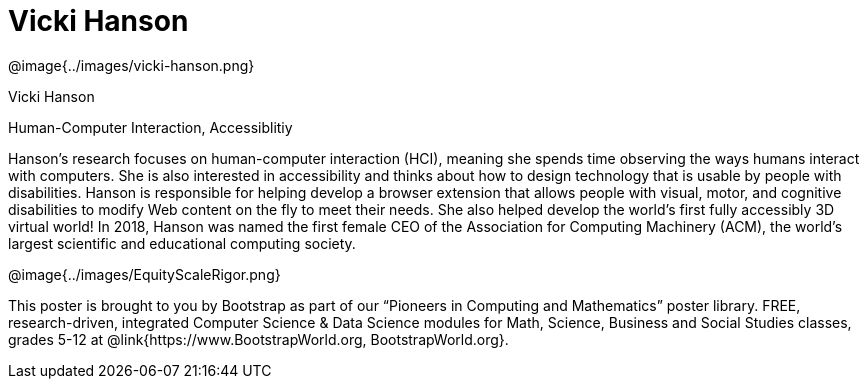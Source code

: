 = Vicki Hanson

++++
<style>
@import url("../../../lib/pioneers.css");
</style>
++++

[.posterImage]
@image{../images/vicki-hanson.png}

[.name]
Vicki Hanson

[.title]
Human-Computer Interaction, Accessiblitiy

[.text]
Hanson's research focuses on human-computer interaction (HCI), meaning she spends time observing the ways humans interact with computers. She is also interested in accessibility and thinks about how to design technology that is usable by people with disabilities. Hanson is responsible for helping develop a browser extension that allows people with visual, motor, and cognitive disabilities to modify Web content on the fly to meet their needs. She also helped develop the world's first fully accessibly 3D virtual world! In 2018, Hanson was named the first female CEO of the Association for Computing Machinery (ACM), the world's largest scientific and educational computing society. 

[.footer]
--
@image{../images/EquityScaleRigor.png}

This poster is brought to you by Bootstrap as part of our “Pioneers in Computing and Mathematics” poster library. FREE, research-driven, integrated Computer Science & Data Science modules for Math, Science, Business and Social Studies classes, grades 5-12 at @link{https://www.BootstrapWorld.org, BootstrapWorld.org}.
--
